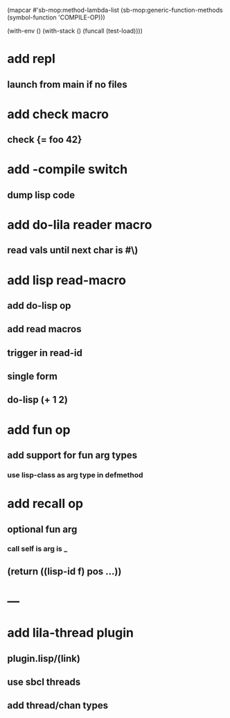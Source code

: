 (mapcar #'sb-mop:method-lambda-list 
        (sb-mop:generic-function-methods (symbol-function 'COMPILE-OP)))

(with-env () (with-stack () (funcall (test-load))))

* add repl
** launch from main if no files
* add check macro
** check {= foo 42}
* add -compile switch
** dump lisp code
* add do-lila reader macro
** read vals until next char is #\)
* add lisp read-macro
** add do-lisp op
** add read macros
** trigger in read-id
** single form
** do-lisp (+ 1 2)
* add fun op
** add support for fun arg types
*** use lisp-class as arg type in defmethod
* add recall op
** optional fun arg
*** call self is arg is _
** (return ((lisp-id f) pos ...))
* ---
* add lila-thread plugin
** plugin.lisp/(link)
** use sbcl threads
** add thread/chan types
